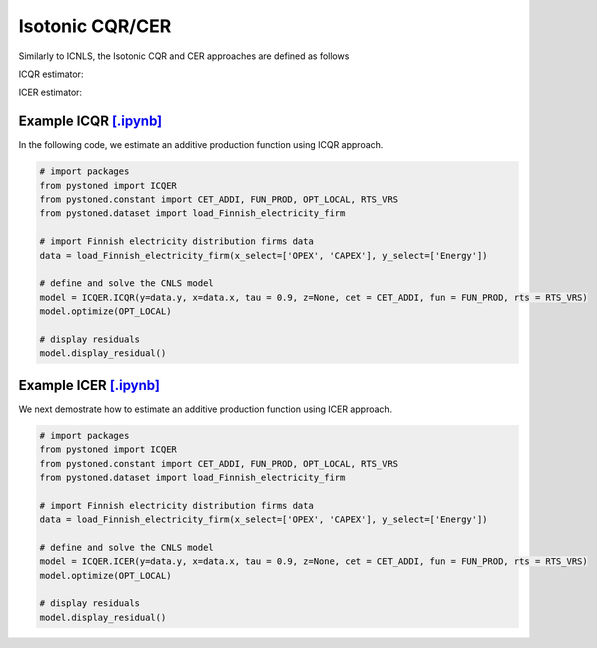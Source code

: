 =======================
Isotonic CQR/CER
=======================

Similarly to ICNLS, the Isotonic CQR and CER approaches are defined as follows

ICQR estimator:

.. math::
    :nowrap:

    \begin{alignat*}{2}
    \underset{\mathbf{\alpha},\mathbf{\beta },{{\mathbf{\varepsilon }}^{\text{+}}},{{\mathbf{\varepsilon }}^{-}}}{\mathop{\min }}&\,
    \tau \sum\limits_{i=1}^{n}{\varepsilon _{i}^{+}}+(1-\tau )\sum\limits_{i=1}^{n}{\varepsilon _{i}^{-}}  &{}& \\ 
    & \text{s.t.} \\
    & y_i=\mathbf{\alpha}_i+ \beta_i^{'}x_i+\varepsilon _i^{+}-\varepsilon _i^{-} &\quad& \forall i\\
    & p_{ih}(\mathbf{\alpha}_i+\beta_{i}^{'}x_i) \le p_{ih}(\mathbf{\alpha}_h+\beta _h^{'}x_i)  &{}& \forall i,h \\
    & \beta_i\ge 0 &{}& \forall i \\
    & \varepsilon _i^{+}\ge 0,\ \varepsilon_i^{-} \ge 0 &{}& \forall i
    \end{alignat*}

ICER estimator: 

.. math::
    :nowrap:

    \begin{alignat*}{2}
    \underset{\mathbf{\alpha},\mathbf{\beta},{{\mathbf{\varepsilon }}^{\text{+}}},{\mathbf{\varepsilon }}^{-}}{\mathop{\min}}&\,
    \tilde{\tau} \sum\limits_{i=1}^n(\varepsilon _i^{+})^2+(1-\tilde{\tau} )\sum\limits_{i=1}^n(\varepsilon_i^{-})^2   &{}&  \\ 
    & \text{s.t.} \\
    & y_i=\mathbf{\alpha}_i+ \beta_i^{'}x_i+\varepsilon _i^{+}-\varepsilon _i^{-} &\quad& \forall i\\
    & p_{ih}(\mathbf{\alpha}_i+\beta_{i}^{'}x_i) \le p_{ih}(\mathbf{\alpha}_h+\beta _h^{'}x_i)  &{}& \forall i,h \\
    & \beta_i\ge 0 &{}& \forall i \\
    & \varepsilon _i^{+}\ge 0,\ \varepsilon_i^{-} \ge 0 &{}& \forall i
    \end{alignat*}


Example ICQR `[.ipynb] <https://colab.research.google.com/github/ds2010/pyStoNED/blob/master/notebooks/ICQR.ipynb>`__
------------------------------------------------------------------------------------------------------------------------
    
In the following code, we estimate an additive production function using ICQR approach.
    
.. code:: python
    
        # import packages
        from pystoned import ICQER
        from pystoned.constant import CET_ADDI, FUN_PROD, OPT_LOCAL, RTS_VRS
        from pystoned.dataset import load_Finnish_electricity_firm
        
        # import Finnish electricity distribution firms data
        data = load_Finnish_electricity_firm(x_select=['OPEX', 'CAPEX'], y_select=['Energy'])
        
        # define and solve the CNLS model
        model = ICQER.ICQR(y=data.y, x=data.x, tau = 0.9, z=None, cet = CET_ADDI, fun = FUN_PROD, rts = RTS_VRS)
        model.optimize(OPT_LOCAL)
    
        # display residuals
        model.display_residual()


Example ICER `[.ipynb] <https://colab.research.google.com/github/ds2010/pyStoNED/blob/master/notebooks/ICER.ipynb>`__
-----------------------------------------------------------------------------------------------------------------------
        
We next demostrate how to estimate an additive production function using ICER approach.
        
.. code:: python
        
        # import packages
        from pystoned import ICQER
        from pystoned.constant import CET_ADDI, FUN_PROD, OPT_LOCAL, RTS_VRS
        from pystoned.dataset import load_Finnish_electricity_firm
            
        # import Finnish electricity distribution firms data
        data = load_Finnish_electricity_firm(x_select=['OPEX', 'CAPEX'], y_select=['Energy'])
            
        # define and solve the CNLS model
        model = ICQER.ICER(y=data.y, x=data.x, tau = 0.9, z=None, cet = CET_ADDI, fun = FUN_PROD, rts = RTS_VRS)
        model.optimize(OPT_LOCAL)
        
        # display residuals
        model.display_residual()